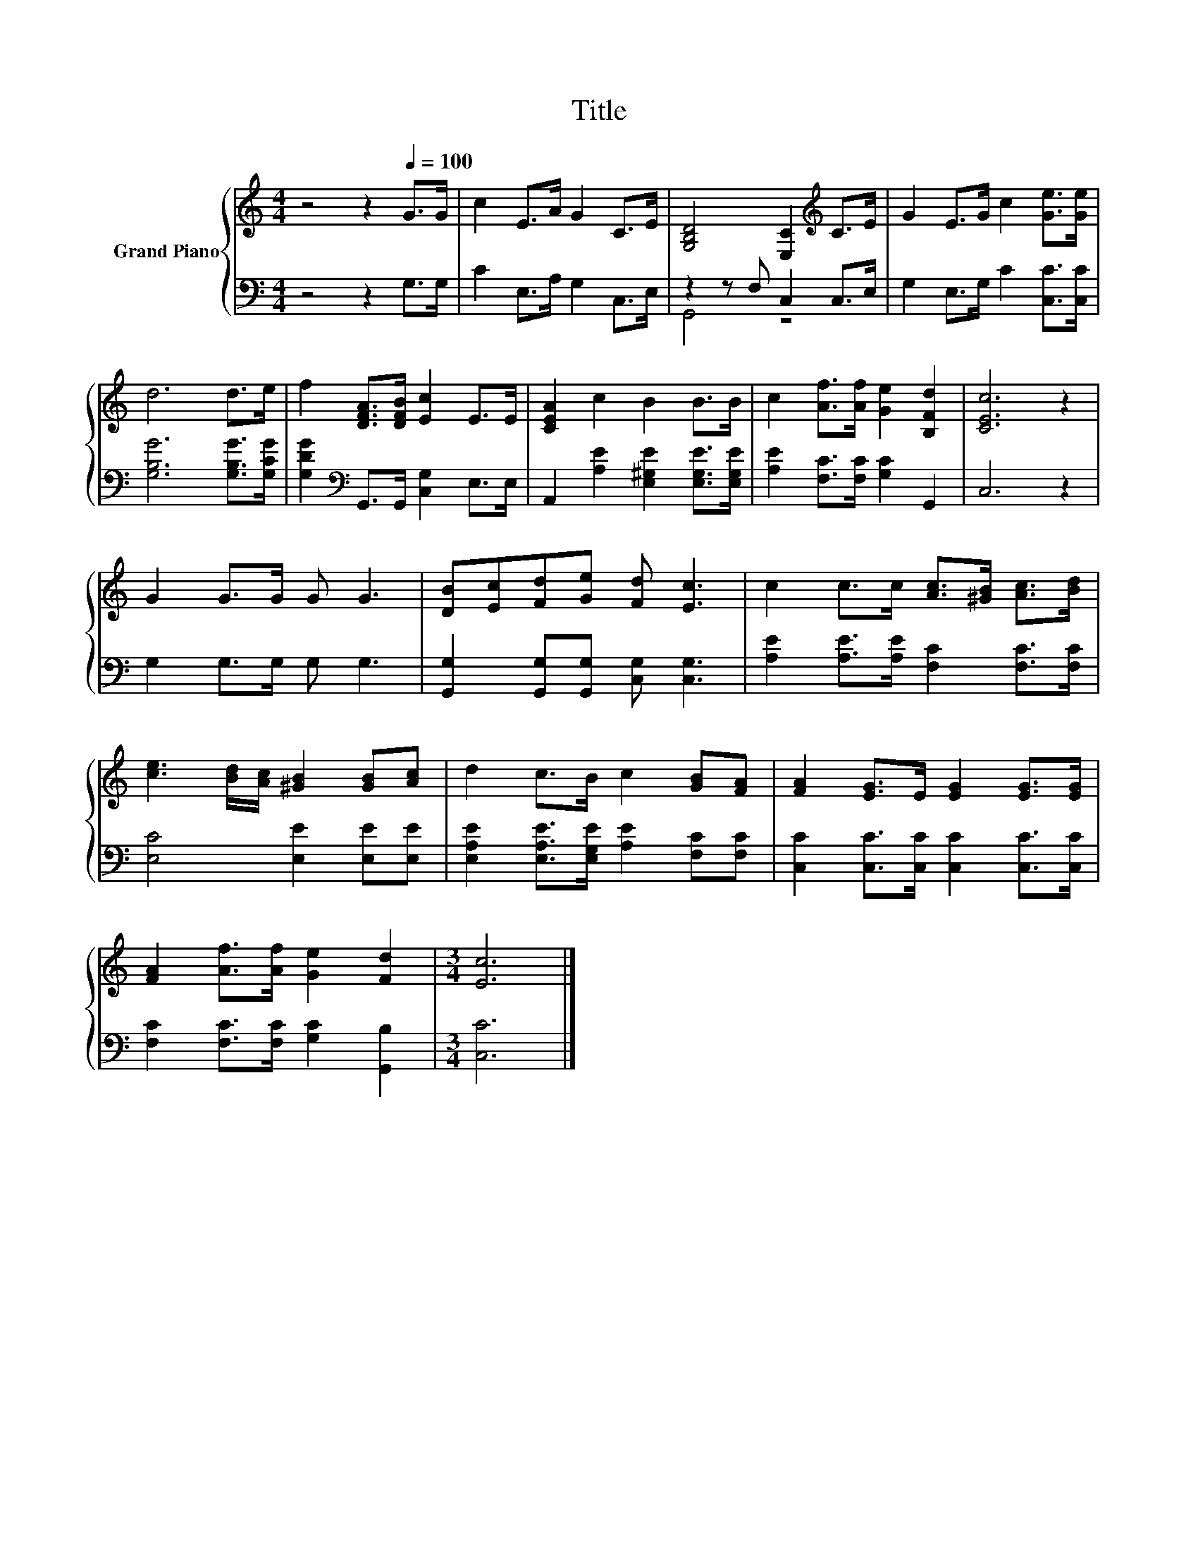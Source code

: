 X:1
T:Title
%%score { 1 | ( 2 3 ) }
L:1/8
M:4/4
K:C
V:1 treble nm="Grand Piano"
V:2 bass 
V:3 bass 
V:1
 z4 z2[Q:1/4=100] G>G | c2 E>A G2 C>E | [G,B,D]4 [E,C]2[K:treble] C>E | G2 E>G c2 [Ge]>[Ge] | %4
 d6 d>e | f2 [DFA]>[DFB] [Ec]2 E>E | [CEA]2 c2 B2 B>B | c2 [Af]>[Af] [Ge]2 [B,Fd]2 | [CEc]6 z2 | %9
 G2 G>G G G3 | [DB][Ec][Fd][Ge] [Fd] [Ec]3 | c2 c>c [Ac]>[^GB] [Ac]>[Bd] | %12
 [ce]3 [Bd]/[Ac]/ [^GB]2 [GB][Ac] | d2 c>B c2 [GB][FA] | [FA]2 [EG]>E [EG]2 [EG]>[EG] | %15
 [FA]2 [Af]>[Af] [Ge]2 [Fd]2 |[M:3/4] [Ec]6 |] %17
V:2
 z4 z2 G,>G, | C2 E,>A, G,2 C,>E, | z2 z F, C,2 C,>E, | G,2 E,>G, C2 [C,C]>[C,C] | %4
 [G,B,G]6 [G,B,G]>[G,CG] | [G,DG]2[K:bass] G,,>G,, [C,G,]2 E,>E, | %6
 A,,2 [A,E]2 [E,^G,E]2 [E,G,E]>[E,G,E] | [A,E]2 [F,C]>[F,C] [G,C]2 G,,2 | C,6 z2 | %9
 G,2 G,>G, G, G,3 | [G,,G,]2 [G,,G,][G,,G,] [C,G,] [C,G,]3 | %11
 [A,E]2 [A,E]>[A,E] [F,C]2 [F,C]>[F,C] | [E,C]4 [E,E]2 [E,E][E,E] | %13
 [E,A,E]2 [E,A,E]>[E,G,E] [A,E]2 [F,C][F,C] | [C,C]2 [C,C]>[C,C] [C,C]2 [C,C]>[C,C] | %15
 [F,C]2 [F,C]>[F,C] [G,C]2 [G,,B,]2 |[M:3/4] [C,C]6 |] %17
V:3
 x8 | x8 | G,,4 z4 | x8 | x8 | x2[K:bass] x6 | x8 | x8 | x8 | x8 | x8 | x8 | x8 | x8 | x8 | x8 | %16
[M:3/4] x6 |] %17

